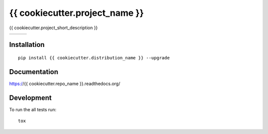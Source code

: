 ===============================
{{ cookiecutter.project_name }}
===============================

{{ cookiecutter.project_short_description }}

+--------------------+-------------------+---------------+
| | |travis-badge|   | | |version-badge| | | |git-badge| |
| | |coverage-badge| | | |license-badge| | | |hg-badge|  |
+--------------------+-------------------+---------------+

.. |travis-badge| image:: http://img.shields.io/travis/{{ cookiecutter.github_username }}/{{ cookiecutter.repo_name }}.png?style=flat
    :alt: Travis-CI Build Status
    :target: https://travis-ci.org/{{ cookiecutter.github_username }}/{{ cookiecutter.repo_name }}

.. |coverage-badge| image:: http://img.shields.io/coveralls/{{ cookiecutter.github_username }}/{{ cookiecutter.repo_name }}.png?style=flat
    :alt: Coverage Status
    :target: https://coveralls.io/r/{{ cookiecutter.github_username }}/{{ cookiecutter.repo_name }}

.. |version-badge| image:: http://img.shields.io/pypi/v/{{ cookiecutter.distribution_name }}.png?style=flat
    :alt: PyPi Package
    :target: https://pypi.python.org/pypi/{{ cookiecutter.distribution_name }}

.. |license-badge| image:: http://img.shields.io/badge/license-MIT-blue.png?style=flat
    :alt: License
    :target: https://pypi.python.org/pypi/{{ cookiecutter.distribution_name }}

.. |git-badge| image:: http://img.shields.io/badge/repo-git-lightgrey.png?style=flat
    :alt: Git Repository
    :target: https://github.com/{{ cookiecutter.github_username }}/{{ cookiecutter.repo_name }}

.. |hg-badge| image:: http://img.shields.io/badge/repo-hg-lightgrey.png?style=flat
    :alt: Mercurial Repository
    :target: https://bitbucket.org/{{ cookiecutter.bitbucket_username }}/{{ cookiecutter.repo_name }}

Installation
============

::

    pip install {{ cookiecutter.distribution_name }} --upgrade

Documentation
=============

https://{{ cookiecutter.repo_name }}.readthedocs.org/

Development
===========

To run the all tests run::

    tox
